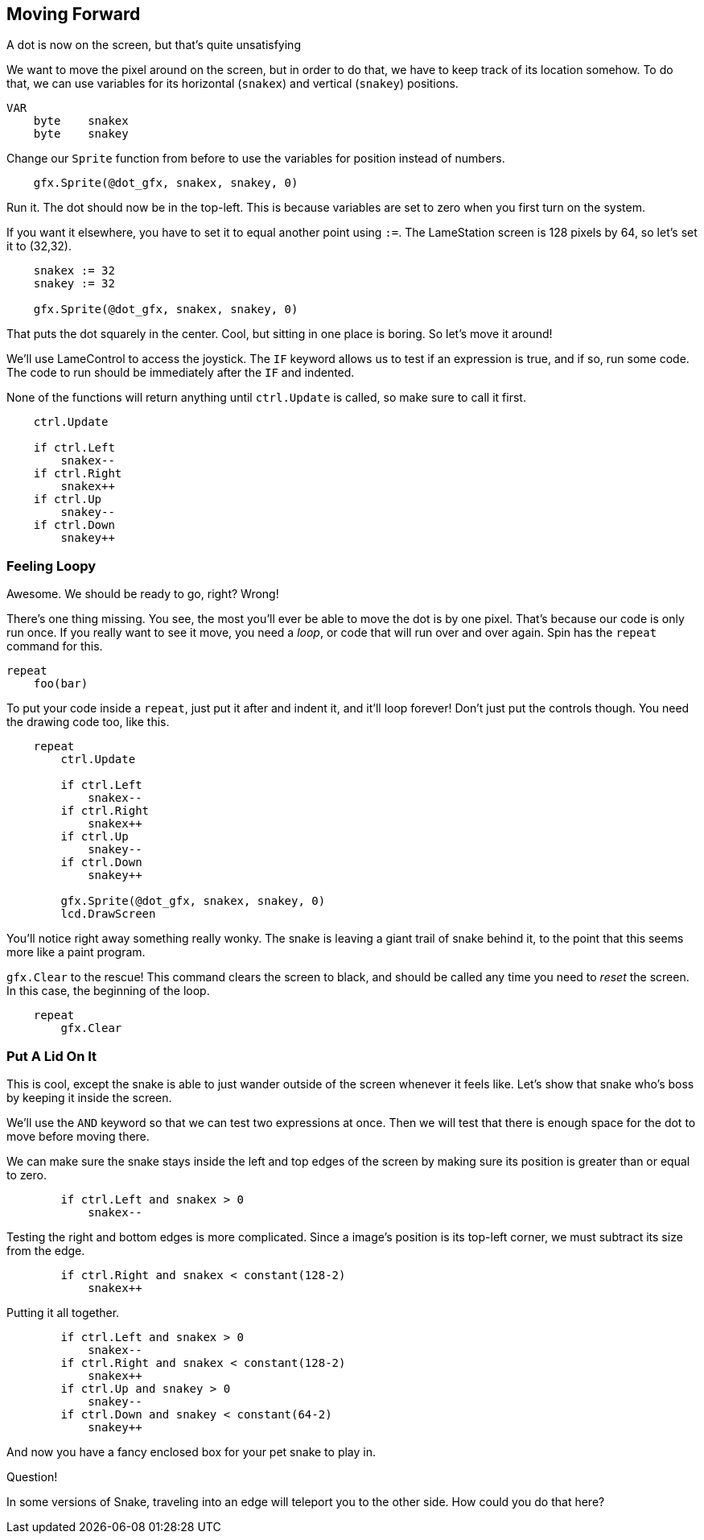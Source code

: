 == Moving Forward

A dot is now on the screen, but that's quite unsatisfying

We want to move the pixel around on the screen, but in order to do that, we have to keep track of its location somehow. To do that, we can use variables for its horizontal (`snakex`) and vertical (`snakey`) positions.

----
VAR
    byte    snakex
    byte    snakey
----

Change our `Sprite` function from before to use the variables for position instead of numbers.

----
    gfx.Sprite(@dot_gfx, snakex, snakey, 0)
----

Run it. The dot should now be in the top-left. This is because variables are set to zero when you first turn on the system.

If you want it elsewhere, you have to set it to equal another point using `:=`. The LameStation screen is 128 pixels by 64, so let's set it to (32,32).

----
    snakex := 32
    snakey := 32
    
    gfx.Sprite(@dot_gfx, snakex, snakey, 0)
----

That puts the dot squarely in the center. Cool, but sitting in one place is boring. So let's move it around!

We'll use LameControl to access the joystick. The `IF` keyword allows us to test if an expression is true, and if so, run some code. The code to run should be immediately after the `IF` and indented.

None of the functions will return anything until `ctrl.Update` is called, so make sure to call it first.

----
    ctrl.Update
    
    if ctrl.Left
        snakex--
    if ctrl.Right
        snakex++
    if ctrl.Up
        snakey--
    if ctrl.Down
        snakey++
----

=== Feeling Loopy

Awesome. We should be ready to go, right? Wrong!

There's one thing missing. You see, the most you'll ever be able to move the dot is by one pixel. That's because our code is only run once. If you really want to see it move, you need a _loop_, or code that will run over and over again. Spin has the `repeat` command for this.

----
repeat
    foo(bar)
----

To put your code inside a `repeat`, just put it after and indent it, and it'll loop forever! Don't just put the controls though. You need the drawing code too, like this.

----
    repeat
        ctrl.Update
        
        if ctrl.Left
            snakex--
        if ctrl.Right
            snakex++
        if ctrl.Up
            snakey--
        if ctrl.Down
            snakey++
            
        gfx.Sprite(@dot_gfx, snakex, snakey, 0)
        lcd.DrawScreen
----

You'll notice right away something really wonky. The snake is leaving a giant trail of snake behind it, to the point that this seems more like a paint program.

`gfx.Clear` to the rescue! This command clears the screen to black, and should be called any time you need to _reset_ the screen. In this case, the beginning of the loop.

----
    repeat
        gfx.Clear
----

=== Put A Lid On It

This is cool, except the snake is able to just wander outside of the screen whenever it feels like. Let's show that snake who's boss by keeping it inside the screen.

We'll use the `AND` keyword so that we can test two expressions at once. Then we will test that there is enough space for the dot to move before moving there.

We can make sure the snake stays inside the left and top edges of the screen by making sure its position is greater than or equal to zero.

----
        if ctrl.Left and snakex > 0
            snakex--
----

Testing the right and bottom edges is more complicated. Since a image's position is its top-left corner, we must subtract its size from the edge.

----
        if ctrl.Right and snakex < constant(128-2)
            snakex++
----

Putting it all together.

----
        if ctrl.Left and snakex > 0
            snakex--
        if ctrl.Right and snakex < constant(128-2)
            snakex++
        if ctrl.Up and snakey > 0
            snakey--
        if ctrl.Down and snakey < constant(64-2)
            snakey++
----

And now you have a fancy enclosed box for your pet snake to play in.

.Question!
****
In some versions of Snake, traveling into an edge will teleport you to the other side. How could you do that here?
****
